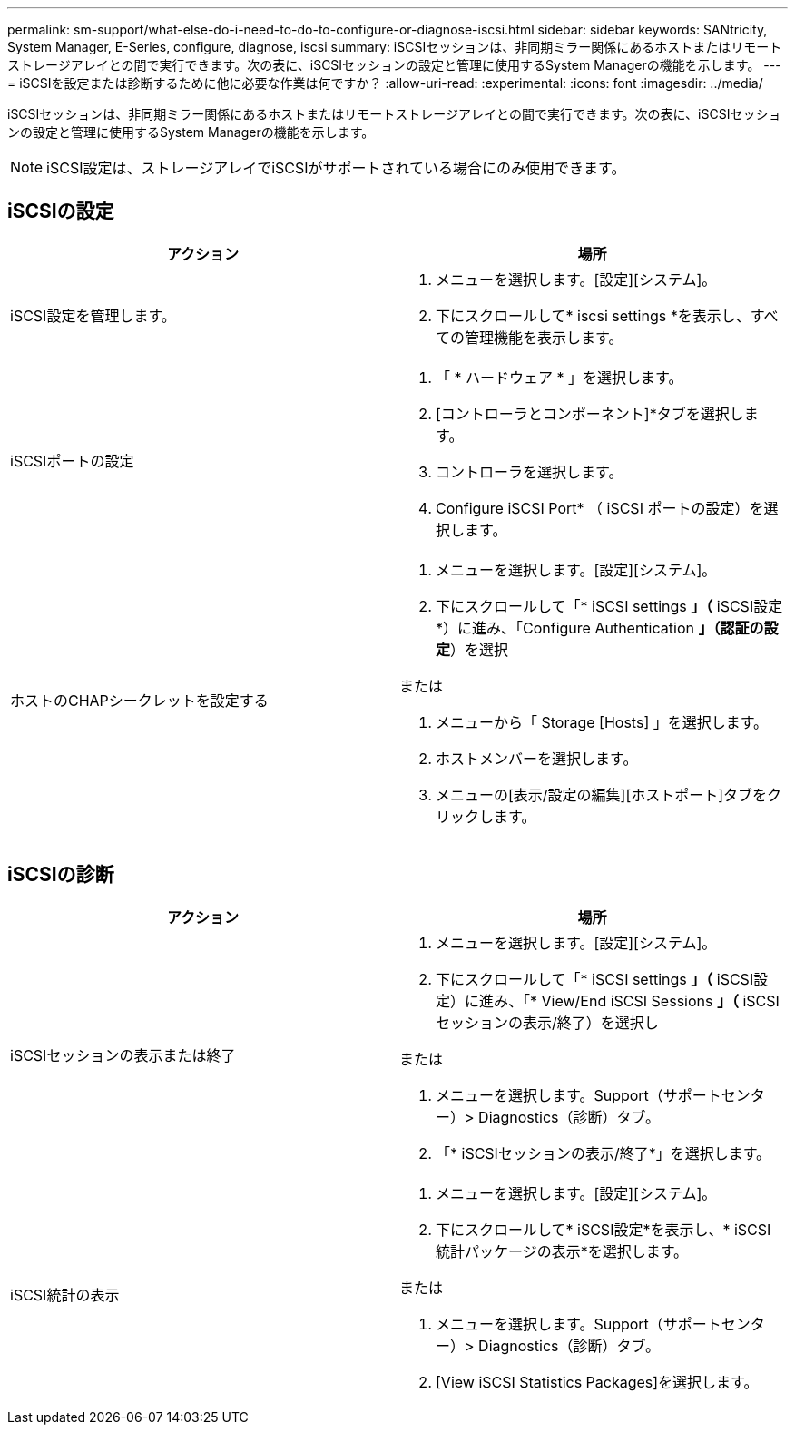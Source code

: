 ---
permalink: sm-support/what-else-do-i-need-to-do-to-configure-or-diagnose-iscsi.html 
sidebar: sidebar 
keywords: SANtricity, System Manager, E-Series, configure, diagnose, iscsi 
summary: iSCSIセッションは、非同期ミラー関係にあるホストまたはリモートストレージアレイとの間で実行できます。次の表に、iSCSIセッションの設定と管理に使用するSystem Managerの機能を示します。 
---
= iSCSIを設定または診断するために他に必要な作業は何ですか？
:allow-uri-read: 
:experimental: 
:icons: font
:imagesdir: ../media/


[role="lead"]
iSCSIセッションは、非同期ミラー関係にあるホストまたはリモートストレージアレイとの間で実行できます。次の表に、iSCSIセッションの設定と管理に使用するSystem Managerの機能を示します。

[NOTE]
====
iSCSI設定は、ストレージアレイでiSCSIがサポートされている場合にのみ使用できます。

====


== iSCSIの設定

[cols="1a,1a"]
|===
| アクション | 場所 


 a| 
iSCSI設定を管理します。
 a| 
. メニューを選択します。[設定][システム]。
. 下にスクロールして* iscsi settings *を表示し、すべての管理機能を表示します。




 a| 
iSCSIポートの設定
 a| 
. 「 * ハードウェア * 」を選択します。
. [コントローラとコンポーネント]*タブを選択します。
. コントローラを選択します。
. Configure iSCSI Port* （ iSCSI ポートの設定）を選択します。




 a| 
ホストのCHAPシークレットを設定する
 a| 
. メニューを選択します。[設定][システム]。
. 下にスクロールして「* iSCSI settings *」（* iSCSI設定*）に進み、「Configure Authentication *」（認証の設定*）を選択


または

. メニューから「 Storage [Hosts] 」を選択します。
. ホストメンバーを選択します。
. メニューの[表示/設定の編集][ホストポート]タブをクリックします。


|===


== iSCSIの診断

[cols="1a,1a"]
|===
| アクション | 場所 


 a| 
iSCSIセッションの表示または終了
 a| 
. メニューを選択します。[設定][システム]。
. 下にスクロールして「* iSCSI settings *」（* iSCSI設定）に進み、「* View/End iSCSI Sessions *」（* iSCSIセッションの表示/終了）を選択し


または

. メニューを選択します。Support（サポートセンター）> Diagnostics（診断）タブ。
. 「* iSCSIセッションの表示/終了*」を選択します。




 a| 
iSCSI統計の表示
 a| 
. メニューを選択します。[設定][システム]。
. 下にスクロールして* iSCSI設定*を表示し、* iSCSI統計パッケージの表示*を選択します。


または

. メニューを選択します。Support（サポートセンター）> Diagnostics（診断）タブ。
. [View iSCSI Statistics Packages]を選択します。


|===